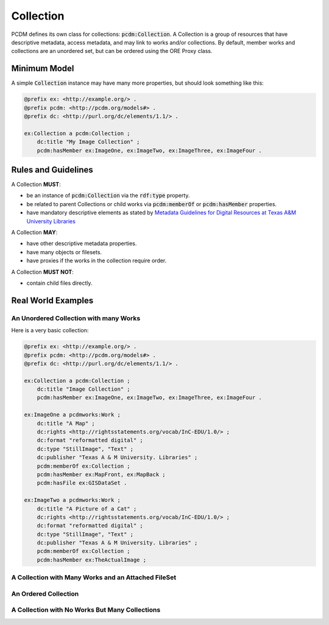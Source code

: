 ==========
Collection
==========

PCDM defines its own class for collections: :code:`pcdm:Collection`. A Collection is a group of resources that have
descriptive metadata, access metadata, and may link to works and/or collections. By default, member works and
collections are an unordered set, but can be ordered using the ORE Proxy class.

-------------
Minimum Model
-------------

A simple :code:`Collection` instance may have many more properties, but should look something like this:

.. code-block:: turtle

    @prefix ex: <http://example.org/> .
    @prefix pcdm: <http://pcdm.org/models#> .
    @prefix dc: <http://purl.org/dc/elements/1.1/> .

    ex:Collection a pcdm:Collection ;
        dc:title "My Image Collection" ;
        pcdm:hasMember ex:ImageOne, ex:ImageTwo, ex:ImageThree, ex:ImageFour .

--------------------
Rules and Guidelines
--------------------

A Collection **MUST**:

* be an instance of :code:`pcdm:Collection` via the :code:`rdf:type` property.
* be related to parent Collections or child works via :code:`pcdm:memberOf` or :code:`pcdm:hasMember` properties.
* have mandatory descriptive elements as stated by `Metadata Guidelines for Digital Resources at Texas A&M University Libraries <https://drive.google.com/file/d/1uN8FHSM8WrziIImwJ1ji6H3GxwGh4Cwe/view?usp=sharing>`_

A Collection **MAY**:

* have other descriptive metadata properties.
* have many objects or filesets.
* have proxies if the works in the collection require order.

A Collection **MUST NOT**:

* contain child files directly.

-------------------
Real World Examples
-------------------

An Unordered Collection with many Works
=======================================

Here is a very basic collection:

.. code-block:: turtle

    @prefix ex: <http://example.org/> .
    @prefix pcdm: <http://pcdm.org/models#> .
    @prefix dc: <http://purl.org/dc/elements/1.1/> .

    ex:Collection a pcdm:Collection ;
        dc:title "Image Collection" ;
        pcdm:hasMember ex:ImageOne, ex:ImageTwo, ex:ImageThree, ex:ImageFour .

    ex:ImageOne a pcdmworks:Work ;
        dc:title "A Map" ;
        dc:rights <http://rightsstatements.org/vocab/InC-EDU/1.0/> ;
        dc:format "reformatted digital" ;
        dc:type "StillImage", "Text" ;
        dc:publisher "Texas A & M University. Libraries" ;
        pcdm:memberOf ex:Collection ;
        pcdm:hasMember ex:MapFront, ex:MapBack ;
        pcdm:hasFile ex:GISDataSet .

    ex:ImageTwo a pcdmworks:Work ;
        dc:title "A Picture of a Cat" ;
        dc:rights <http://rightsstatements.org/vocab/InC-EDU/1.0/> ;
        dc:format "reformatted digital" ;
        dc:type "StillImage", "Text" ;
        dc:publisher "Texas A & M University. Libraries" ;
        pcdm:memberOf ex:Collection ;
        pcdm:hasMember ex:TheActualImage ;


A Collection with Many Works and an Attached FileSet
====================================================

An Ordered Collection
=====================

A Collection with No Works But Many Collections
===============================================


